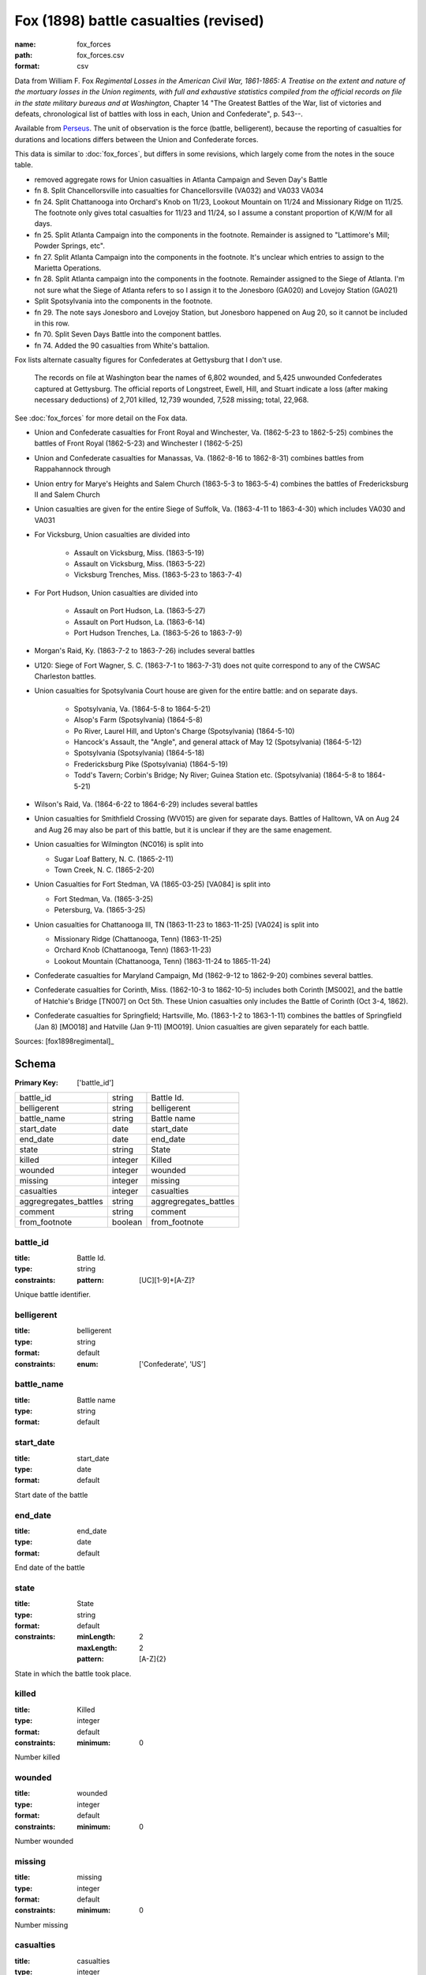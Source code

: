 ######################################
Fox (1898) battle casualties (revised)
######################################

:name: fox_forces
:path: fox_forces.csv
:format: csv

Data from William F. Fox *Regimental Losses in the American Civil War,
1861-1865: A Treatise on the extent and nature of the mortuary losses in
the Union regiments, with full and exhaustive statistics compiled from
the official records on file in the state military bureaus and at
Washington*, Chapter 14 "The Greatest Battles of the War, list of victories and defeats, chronological list
of battles with loss in each, Union and Confederate", p. 543--.

Available from `Perseus <http://www.perseus.tufts.edu/hopper/text?doc=Perseus%3Atext%3A2001.05.0068>`__.
The unit of observation is the force (battle, belligerent), because the reporting of casualties for durations and locations differs between the Union and Confederate forces.

This data is similar to :doc:`fox_forces`, but differs in some revisions, which largely come from the notes in the souce table.

-  removed aggregate rows for Union casualties in Atlanta Campaign and
   Seven Day's Battle
-  fn 8. Split Chancellorsville into casualties for Chancellorsville
   (VA032) and VA033 VA034
-  fn 24. Split Chattanooga into Orchard's Knob on 11/23, Lookout
   Mountain on 11/24 and Missionary Ridge on 11/25. The footnote only
   gives total casualties for 11/23 and 11/24, so I assume a constant
   proportion of K/W/M for all days.
-  fn 25. Split Atlanta Campaign into the components in the footnote.
   Remainder is assigned to "Lattimore's Mill; Powder Springs, etc".
-  fn 27. Split Atlanta Campaign into the components in the footnote.
   It's unclear which entries to assign to the Marietta Operations.
-  fn 28. Split Atlanta campaign into the components in the footnote.
   Remainder assigned to the Siege of Atlanta. I'm not sure what the
   Siege of Atlanta refers to so I assign it to the Jonesboro (GA020)
   and Lovejoy Station (GA021)
-  Split Spotsylvania into the components in the footnote.
-  fn 29. The note says Jonesboro and Lovejoy Station, but Jonesboro
   happened on Aug 20, so it cannot be included in this row.
-  fn 70. Split Seven Days Battle into the component battles.
-  fn 74. Added the 90 casualties from White's battalion.

Fox lists alternate casualty figures for Confederates at Gettysburg that I don't use.

  The records on file at Washington bear the names of 6,802 wounded, and
  5,425 unwounded Confederates captured at Gettysburg. The official
  reports of Longstreet, Ewell, Hill, and Stuart indicate a loss (after
  making necessary deductions) of 2,701 killed, 12,739 wounded, 7,528
  missing; total, 22,968.

See :doc:`fox_forces` for more detail on the Fox data.

- Union and Confederate casualties for Front Royal and Winchester, Va. (1862-5-23 to 1862-5-25) combines the battles
  of Front Royal (1862-5-23) and Winchester I (1862-5-25)
- Union and Confederate casualties for Manassas, Va. (1862-8-16 to 1862-8-31) combines battles from Rappahannock through
- Union entry for Marye's Heights and Salem Church (1863-5-3 to 1863-5-4) combines the battles of Fredericksburg II and Salem Church
- Union casualties are given for the entire Siege of Suffolk, Va. (1863-4-11 to 1863-4-30) which includes VA030 and VA031
- For Vicksburg, Union casualties are divided into

   - Assault on Vicksburg, Miss. (1863-5-19)
   - Assault on Vicksburg, Miss. (1863-5-22)
   - Vicksburg Trenches, Miss. (1863-5-23 to 1863-7-4)

- For Port Hudson, Union casualties are divided into

   - Assault on Port Hudson, La. (1863-5-27)
   - Assault on Port Hudson, La. (1863-6-14)
   - Port Hudson Trenches, La. (1863-5-26 to 1863-7-9)

- Morgan's Raid, Ky. (1863-7-2 to 1863-7-26) includes several battles
- U120: Siege of Fort Wagner, S. C. (1863-7-1 to 1863-7-31) does not quite correspond to
  any of the CWSAC Charleston battles.
- Union casualties for Spotsylvania Court house are given for the entire battle: and on separate days.

   - Spotsylvania, Va. (1864-5-8 to 1864-5-21)
   - Alsop's Farm (Spotsylvania) (1864-5-8)
   - Po River, Laurel Hill, and Upton's Charge (Spotsylvania) (1864-5-10)
   - Hancock's Assault, the "Angle", and general attack of May 12 (Spotsylvania) (1864-5-12)
   - Spotsylvania (Spotsylvania) (1864-5-18)
   - Fredericksburg Pike (Spotsylvania) (1864-5-19)
   - Todd's Tavern; Corbin's Bridge; Ny River; Guinea Station etc. (Spotsylvania) (1864-5-8 to 1864-5-21)

- Wilson's Raid, Va. (1864-6-22 to 1864-6-29) includes several battles
- Union casualties for Smithfield Crossing (WV015) are given for separate days. Battles of Halltown, VA on Aug 24 and Aug 26
  may also be part of this battle, but it is unclear if they are the same enagement.
- Union casualties for Wilmington (NC016) is split into

  - Sugar Loaf Battery, N. C. (1865-2-11)
  - Town Creek, N. C. (1865-2-20)

- Union Casualties for Fort Stedman, VA (1865-03-25) [VA084] is split into

  - Fort Stedman, Va. (1865-3-25)
  - Petersburg, Va. (1865-3-25)

- Union casualties for Chattanooga III, TN (1863-11-23 to 1863-11-25) [VA024] is split into

  - Missionary Ridge (Chattanooga, Tenn) (1863-11-25)
  - Orchard Knob (Chattanooga, Tenn) (1863-11-23)
  - Lookout Mountain (Chattanooga, Tenn) (1863-11-24 to 1865-11-24)

- Confederate casualties for Maryland Campaign, Md (1862-9-12 to 1862-9-20) combines several battles.
- Confederate casualties for Corinth, Miss. (1862-10-3 to 1862-10-5) includes both Corinth [MS002], and the battle of Hatchie's Bridge [TN007] on Oct 5th. These
  Union casualties only includes the Battle of Corinth (Oct 3-4, 1862).
- Confederate casualties for Springfield; Hartsville, Mo. (1863-1-2 to 1863-1-11) combines the
  battles of Springfield (Jan 8) [MO018] and Hatville (Jan 9-11) [MO019]. Union casualties are given
  separately for each battle.


Sources: [fox1898regimental]_


Schema
======

:Primary Key: ['battle_id']


=====================  =======  =====================
battle_id              string   Battle Id.
belligerent            string   belligerent
battle_name            string   Battle name
start_date             date     start_date
end_date               date     end_date
state                  string   State
killed                 integer  Killed
wounded                integer  wounded
missing                integer  missing
casualties             integer  casualties
aggregregates_battles  string   aggregregates_battles
comment                string   comment
from_footnote          boolean  from_footnote
=====================  =======  =====================

battle_id
---------

:title: Battle Id.
:type: string
:constraints:
    :pattern: [UC][1-9]+[A-Z]?
    

Unique battle identifier.


       
belligerent
-----------

:title: belligerent
:type: string
:format: default
:constraints:
    :enum: ['Confederate', 'US']
    




       
battle_name
-----------

:title: Battle name
:type: string
:format: default





       
start_date
----------

:title: start_date
:type: date
:format: default


Start date of the battle


       
end_date
--------

:title: end_date
:type: date
:format: default


End date of the battle


       
state
-----

:title: State
:type: string
:format: default
:constraints:
    :minLength: 2
    :maxLength: 2
    :pattern: [A-Z]{2}
    

State in which the battle took place.


       
killed
------

:title: Killed
:type: integer
:format: default
:constraints:
    :minimum: 0
    

Number killed


       
wounded
-------

:title: wounded
:type: integer
:format: default
:constraints:
    :minimum: 0
    

Number wounded


       
missing
-------

:title: missing
:type: integer
:format: default
:constraints:
    :minimum: 0
    

Number missing


       
casualties
----------

:title: casualties
:type: integer
:format: default
:constraints:
    :minimum: 0
    

Number of casualties (killed, wounded, and missing)


       
aggregregates_battles
---------------------

:title: aggregregates_battles
:type: string
:format: default


For observations that aggregate battles from a campaign, the IDs of those observations. The IDs are space separated.


       
comment
-------

:title: comment
:type: string
:format: default


Comments attached to the observation. These are generally footnotes from the original source.


       
from_footnote
-------------

:title: from_footnote
:type: boolean
:format: default


Was this observation derived from notes in a footnotes?


       

